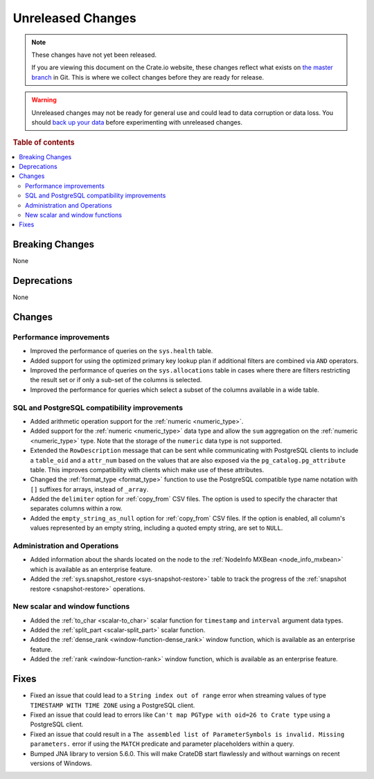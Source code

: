 ==================
Unreleased Changes
==================

.. NOTE::

    These changes have not yet been released.

    If you are viewing this document on the Crate.io website, these changes
    reflect what exists on `the master branch`_ in Git. This is where we
    collect changes before they are ready for release.

.. WARNING::

    Unreleased changes may not be ready for general use and could lead to data
    corruption or data loss. You should `back up your data`_ before
    experimenting with unreleased changes.

.. _the master branch: https://github.com/crate/crate
.. _back up your data: https://crate.io/docs/crate/reference/en/latest/admin/snapshots.html

.. DEVELOPER README
.. ================

.. Changes should be recorded here as you are developing CrateDB. When a new
.. release is being cut, changes will be moved to the appropriate release notes
.. file.

.. When resetting this file during a release, leave the headers in place, but
.. add a single paragraph to each section with the word "None".

.. Always cluster items into bigger topics. Link to the documentation whenever feasible.
.. Remember to give the right level of information: Users should understand
.. the impact of the change without going into the depth of tech.

.. rubric:: Table of contents

.. contents::
   :local:


Breaking Changes
================

None


Deprecations
============

None

Changes
=======

Performance improvements
------------------------

- Improved the performance of queries on the ``sys.health`` table.

- Added support for using the optimized primary key lookup plan if additional
  filters are combined via ``AND`` operators.

- Improved the performance of queries on the ``sys.allocations`` table in cases
  where there are filters restricting the result set or if only a sub-set of
  the columns is selected.

- Improved the performance for queries which select a subset of the columns
  available in a wide table.

SQL and PostgreSQL compatibility improvements
---------------------------------------------

- Added arithmetic operation support for the :ref:`numeric <numeric_type>`.

- Added support for the :ref:`numeric <numeric_type>` data type and allow the
  ``sum`` aggregation on the :ref:`numeric <numeric_type>` type.
  Note that the storage of the ``numeric`` data type is not supported.

- Extended the ``RowDescription`` message that can be sent while communicating
  with PostgreSQL clients to include a ``table_oid`` and a ``attr_num`` based
  on the values that are also exposed via the ``pg_catalog.pg_attribute``
  table. This improves compatibility with clients which make use of these
  attributes.

- Changed the :ref:`format_type <format_type>` function to use the PostgreSQL
  compatible type name notation with ``[]`` suffixes for arrays, instead of
  ``_array``.

- Added the ``delimiter`` option for :ref:`copy_from` CSV files. The option is
  used to specify the character that separates columns within a row.

- Added the ``empty_string_as_null`` option for :ref:`copy_from` CSV files.
  If the option is enabled, all column's values represented by an empty string,
  including a quoted empty string, are set to ``NULL``.


Administration and Operations
-----------------------------

- Added information about the shards located on the node to the :ref:`NodeInfo
  MXBean <node_info_mxbean>` which is available as an enterprise feature.

- Added the :ref:`sys.snapshot_restore <sys-snapshot-restore>` table to track
  the progress of the :ref:`snapshot restore <snapshot-restore>` operations.


New scalar and window functions
-------------------------------

- Added the :ref:`to_char <scalar-to_char>` scalar function for ``timestamp``
  and ``interval`` argument data types.

- Added the :ref:`split_part <scalar-split_part>` scalar function.

- Added the :ref:`dense_rank <window-function-dense_rank>` window function,
  which is available as an enterprise feature.

- Added the :ref:`rank <window-function-rank>` window function, which is
  available as an enterprise feature.


Fixes
=====

- Fixed an issue that could lead to a ``String index out of range`` error when
  streaming values of type ``TIMESTAMP WITH TIME ZONE`` using a PostgreSQL
  client.

- Fixed an issue that could lead to errors like ``Can't map PGType with oid=26
  to Crate type`` using a PostgreSQL client.

- Fixed an issue that could result in a ``The assembled list of
  ParameterSymbols is invalid. Missing parameters.`` error if using the
  ``MATCH`` predicate and parameter placeholders within a query.

- Bumped JNA library to version 5.6.0. This will make CrateDB start flawlessly
  and without warnings on recent versions of Windows.
